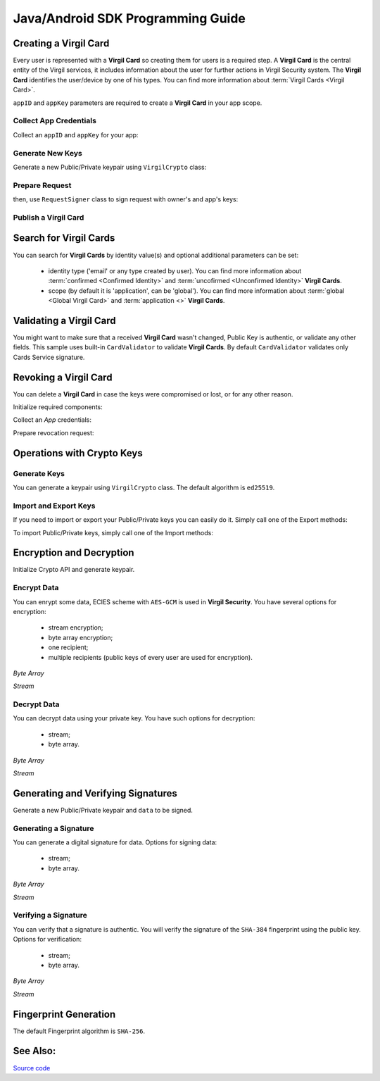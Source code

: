 Java/Android SDK Programming Guide
=====================================

Creating a Virgil Card
----------------------

Every user is represented with a **Virgil Card** so creating them for users is a required step. A **Virgil Card** is the central entity of the Virgil services, it includes information about the user for further actions in Virgil Security system. The **Virgil Card** identifies the user/device by one of his types. You can find more information about :term:`Virgil Cards <Virgil Card>`.

``appID`` and ``appKey`` parameters are required to create a **Virgil Card** in your app scope.

Collect App Credentials
~~~~~~~~~~~~~~~~~~~~~~~~~~

Collect an ``appID`` and ``appKey`` for your app:

.. code-block:: java
    :linenos:

    String appID = "[YOUR_APP_ID_HERE]";
    String appKeyPassword = "[YOUR_APP_KEY_PASSWORD_HERE]";
    String appKeyData = "[YOUR_APP_KEY_HERE]";

    String appKey = crypto.importPrivateKey(appKeyData.getBytes(), appKeyPassword);

Generate New Keys
~~~~~~~~~~~~~~~~~~~

Generate a new Public/Private keypair using ``VirgilCrypto`` class:

.. code-block:: java
    :linenos:

    KeyPair aliceKeys = crypto.generateKeys();

Prepare Request
~~~~~~~~~~~~~~~

.. code-block:: java
    :linenos:

    byte[] exportedPublicKey = crypto.exportPublicKey(aliceKeys.getPublicKey());
    CreateCardRequest createCardRequest = new CreateCardRequest("alice", "username", exportedPublicKey);

then, use ``RequestSigner`` class to sign request with owner's and app's keys:

.. code-block:: java
    :linenos:

    RequestSigner requestSigner = new RequestSigner(crypto);

    requestSigner.selfSign(createCardRequest, aliceKeys.getPrivateKey());
    requestSigner.authoritySign(createCardRequest, appID, appKey);

Publish a Virgil Card
~~~~~~~~~~~~~~~~~~~~~

.. code-block:: java
    :linenos:

    Card aliceCard = client.createCard(createCardRequest);


Search for Virgil Cards
---------------------------

You can search for **Virgil Cards** by identity value(s) and optional additional parameters can be set:

    - identity type ('email' or any type created by user). You can find more information about :term:`confirmed <Confirmed Identity>` and :term:`uncofirmed <Unconfirmed Identity>` **Virgil Cards**.
    - scope (by default it is 'application', can be 'global'). You can find more information about :term:`global <Global Virgil Card>` and :term:`application <>` **Virgil Cards**.

.. code-block:: java
    :linenos:

    VirgilClient client = new VirgilClient("[YOUR_ACCESS_TOKEN_HERE]");

    SearchCriteria criteria = SearchCriteria.byIdentities(Arrays.asList("alice", "bob"));
    List<Card> cards = client.searchCards(criteria);

Validating a Virgil Card
---------------------------

You might want to make sure that a received **Virgil Card** wasn't changed, Public Key is authentic, or validate any other fields.
This sample uses built-in ``CardValidator`` to validate **Virgil Cards**. By default ``CardValidator`` validates only Cards Service signature.

.. code-block:: java
    :linenos:

    // Initialize crypto API
    Crypto crypto = new VirgilCrypto();

    VirgilCardValidator validator = new VirgilCardValidator(crypto);

    // Your can also add another Public Key for verification.
    // validator.addVerifier("[HERE_VERIFIER_CARD_ID]", [HERE_VERIFIER_PUBLIC_KEY]);

    // Initialize service client
    VirgilClient client = new VirgilClient("[YOUR_ACCESS_TOKEN_HERE]");
    client.setCardValidator(validator);

    try {
        SearchCriteria criteria = SearchCriteria.byIdentities(Arrays.asList("alice", "bob"));
        List<Card> cards = client.searchCards(criteria);
        ...
    } catch (CardValidationException ex) {
        // ex.getInvalidCards()
    }

Revoking a Virgil Card
---------------------------

You can delete a **Virgil Card** in case the keys were compromised or lost, or for any other reason.

Initialize required components:

.. code-block:: java
    :linenos:

    Crypto crypto = new VirgilCrypto();
    VirgilClient client = new VirgilClient("[YOUR_ACCESS_TOKEN_HERE]");

    RequestSigner requestSigner = new RequestSigner(crypto);
  
Collect an *App* credentials:

.. code-block:: java
    :linenos:

    String appID = "[YOUR_APP_ID_HERE]";
    String appKeyPassword = "[YOUR_APP_KEY_PASSWORD_HERE]";
    String appKeyData = "[YOUR_APP_KEY_PATH_HERE]";

    String appKey = crypto.importPrivateKey(appKeyData.getBytes(), appKeyPassword);

Prepare revocation request:

.. code-block:: java
    :linenos:

    String cardId = "[YOUR_CARD_ID_HERE]";

    RevokeCardRequest revokeRequest = new RevokeCardRequest(cardId, RevocationReason.UNSPECIFIED);
    requestSigner.authoritySign(revokeRequest, appID, appKey);

    client.revokeCard(revokeRequest);


Operations with Crypto Keys
---------------------------

Generate Keys
~~~~~~~~~~~~~

You can generate a keypair using ``VirgilCrypto`` class. The default algorithm is ``ed25519``. 

.. code-block:: java
    :linenos:

    KeyPair aliceKeys = crypto.generateKeys();

Import and Export Keys
~~~~~~~~~~~~~~~~~~~~~~

If you need to import or export your Public/Private keys you can easily do it.
Simply call one of the Export methods:

.. code-block:: java
    :linenos:

    byte[] exportedPrivateKey = crypto.exportPrivateKey(aliceKeys.getPrivateKey());
    byte[] exportedPublicKey = crypto.exportPublicKey(aliceKeys.getPublicKey());

To import Public/Private keys, simply call one of the Import methods:

.. code-block:: java
    :linenos:

    PrivateKey privateKey = crypto.importPrivateKey(exportedPrivateKey);
    PublicKey publicKey = crypto.importPublicKey(exportedPublicKey);


Encryption and Decryption
---------------------------

Initialize Crypto API and generate keypair.

.. code-block:: java
    :linenos:

    Crypto crypto = new VirgilCrypto();
    KeyPair aliceKeys = crypto.generateKeys();

Encrypt Data
~~~~~~~~~~~~

You can enrypt some data, ECIES scheme with ``AES-GCM`` is used in **Virgil Security**. You have several options for encryption:

    - stream encryption;
    - byte array encryption;
    - one recipient;
    - multiple recipients (public keys of every user are used for encryption).

*Byte Array*

.. code-block:: java
    :linenos:

    byte[] plaintext = "Hello Bob!".getBytes();
    byte[] cipherData = crypto.encrypt(plaintext, new PublicKey[] { aliceKeys.getPublicKey() });

*Stream*

.. code-block:: java
    :linenos:

    try (InputStream in = new FileInputStream([YOUR_FILE_PATH_HERE]);
            OutputStream out = new FileOutputStream("[YOUR_ENCRYPTED_FILE_PATH_HERE]")) {

        crypto.encrypt(in, out, new PublicKey[] { aliceKeys.getPublicKey() });
    }
     
Decrypt Data
~~~~~~~~~~~~

You can decrypt data using your private key. You have such options for decryption: 

    - stream;
    - byte array.

*Byte Array*

.. code-block:: java
    :linenos:

    byte[] decryptedData = crypto.decrypt(cipherData, aliceKeys.getPrivateKey());

*Stream*

.. code-block:: java
    :linenos:

    try (InputStream in = new FileInputStream("[YOUR_ENCRYPTED_FILE_PATH_HERE]");
            OutputStream out = new FileOutputStream("[YOUR_DECRYPTED_FILE_PATH_HERE]")) {

        crypto.decrypt(in, out, aliceKeys.getPrivateKey());
    }

Generating and Verifying Signatures
-----------------------------------

Generate a new Public/Private keypair and ``data`` to be signed.

.. code-block:: java
    :linenos:

    Crypto crypto = new VirgilCrypto();
    KeyPair alice = crypto.generateKeys();

    byte[] data = "Hello Bob, How are you?".getBytes();

Generating a Signature
~~~~~~~~~~~~~~~~~~~~~~

You can generate a digital signature for data. Options for signing data:

    - stream;
    - byte array.

*Byte Array*

.. code-block:: java
    :linenos:

    byte[] signature = crypto.sign(data, alice.getPrivateKey());

*Stream*

.. code-block:: java
    :linenos:

    try (InputStream in = new FileInputStream("[YOUR_FILE_PATH_HERE]")) {

        byte[] signature = crypto.sign(in, alice.getPrivateKey());
    }

Verifying a Signature
~~~~~~~~~~~~~~~~~~~~~

You can verify that a signature is authentic. You will verify the signature of the ``SHA-384`` fingerprint using the public key. Options for verification:

    - stream;
    - byte array.

*Byte Array*

.. code-block:: java
    :linenos:

    boolean isValid = crypto.verify(data, signature, alice.getPublicKey());
     
*Stream*
     
.. code-block:: java
    :linenos:    

    try (InputStream in = new FileInputStream("[YOUR_FILE_PATH_HERE]")) {

        boolean isValid = crypto.verify(in, signature, alice.getPublicKey());
    }


Fingerprint Generation
----------------------

The default Fingerprint algorithm is ``SHA-256``.

.. code-block:: java
    :linenos:

    Fingerprint fingerprint = crypto.calculateFingerprint("Just a text".getBytes());

See Also: 
---------
`Source code <https://github.com/VirgilSecurity/virgil-sdk-java-android/tree/v4>`__